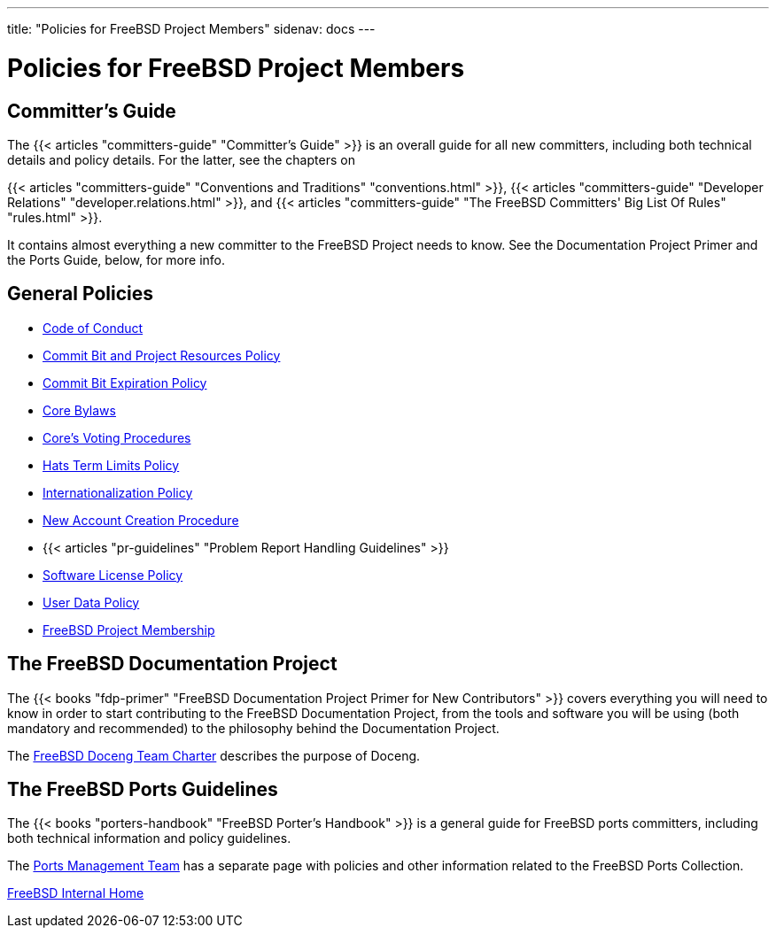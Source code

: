 ---
title: "Policies for FreeBSD Project Members"
sidenav: docs
--- 

= Policies for FreeBSD Project Members

== *Committer's Guide*

The {{< articles "committers-guide" "Committer's Guide" >}} is an overall guide for all new committers, including both technical details and policy details. For the latter, see the chapters on 

{{< articles "committers-guide" "Conventions and Traditions" "conventions.html" >}}, {{< articles "committers-guide" "Developer Relations" "developer.relations.html" >}}, and {{< articles "committers-guide" "The FreeBSD Committers' Big List Of Rules" "rules.html" >}}.

It contains almost everything a new committer to the FreeBSD Project needs to know. See the Documentation Project Primer and the Ports Guide, below, for more info.

== *General Policies*

* link:../code-of-conduct[Code of Conduct]
* link:../resources[Commit Bit and Project Resources Policy]
* link:../expire-bits[Commit Bit Expiration Policy]
* link:../bylaws[Core Bylaws]
* link:../core-vote[Core's Voting Procedures]
* link:../hats[Hats Term Limits Policy]
* link:../i18n[Internationalization Policy]
* link:../new-account[New Account Creation Procedure]
* {{< articles "pr-guidelines" "Problem Report Handling Guidelines" >}}
* link:../software-license[Software License Policy]
* link:../data[User Data Policy]
* link:../members[FreeBSD Project Membership]

== *The FreeBSD Documentation Project*

The {{< books "fdp-primer" "FreeBSD Documentation Project Primer for New Contributors" >}} covers everything you will need to know in order to start contributing to the FreeBSD Documentation Project, from the tools and software you will be using (both mandatory and recommended) to the philosophy behind the Documentation Project.

The link:../doceng[FreeBSD Doceng Team Charter] describes the purpose of Doceng.

== *The FreeBSD Ports Guidelines*

The {{< books "porters-handbook" "FreeBSD Porter's Handbook" >}} is a general guide for FreeBSD ports committers, including both technical information and policy guidelines.

The link:../../portmgr/[Ports Management Team] has a separate page with policies and other information related to the FreeBSD Ports Collection.

link:..[FreeBSD Internal Home]
